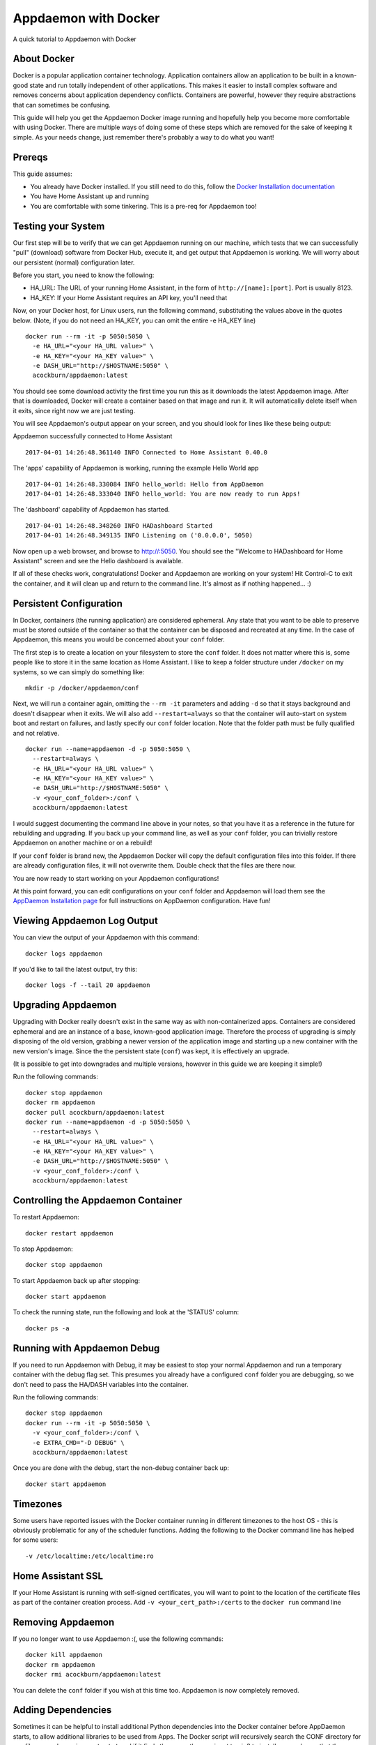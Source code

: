 Appdaemon with Docker
=====================

A quick tutorial to Appdaemon with Docker

About Docker
------------

Docker is a popular application container technology. Application
containers allow an application to be built in a known-good state and
run totally independent of other applications. This makes it easier to
install complex software and removes concerns about application
dependency conflicts. Containers are powerful, however they require
abstractions that can sometimes be confusing.

This guide will help you get the Appdaemon Docker image running and
hopefully help you become more comfortable with using Docker. There are
multiple ways of doing some of these steps which are removed for the
sake of keeping it simple. As your needs change, just remember there's
probably a way to do what you want!

Prereqs
-------

This guide assumes:

* You already have Docker installed. If you still need to do this, follow the `Docker Installation documentation <https://docs.docker.com/engine/installation/>`__
* You have Home Assistant up and running
* You are comfortable with some tinkering. This is a pre-req for Appdaemon too!

Testing your System
-------------------

Our first step will be to verify that we can get Appdaemon running on
our machine, which tests that we can successfully "pull" (download)
software from Docker Hub, execute it, and get output that Appdaemon is
working. We will worry about our persistent (normal) configuration
later.

Before you start, you need to know the following:

* HA\_URL: The URL of your running Home Assistant, in the form of ``http://[name]:[port]``. Port is usually 8123.
* HA\_KEY: If your Home Assistant requires an API key, you'll need that

Now, on your Docker host, for Linux users, run the following command,
substituting the values above in the quotes below. (Note, if you do not
need an HA\_KEY, you can omit the entire -e HA\_KEY line)

::

    docker run --rm -it -p 5050:5050 \
      -e HA_URL="<your HA_URL value>" \
      -e HA_KEY="<your HA_KEY value>" \
      -e DASH_URL="http://$HOSTNAME:5050" \
      acockburn/appdaemon:latest

You should see some download activity the first time you run this as it
downloads the latest Appdaemon image. After that is downloaded, Docker
will create a container based on that image and run it. It will
automatically delete itself when it exits, since right now we are just
testing.

You will see Appdaemon's output appear on your screen, and you should
look for lines like these being output:

Appdaemon successfully connected to Home Assistant

::

    2017-04-01 14:26:48.361140 INFO Connected to Home Assistant 0.40.0

The 'apps' capability of Appdaemon is working, running the example Hello
World app

::

    2017-04-01 14:26:48.330084 INFO hello_world: Hello from AppDaemon
    2017-04-01 14:26:48.333040 INFO hello_world: You are now ready to run Apps!

The 'dashboard' capability of Appdaemon has started.

::

    2017-04-01 14:26:48.348260 INFO HADashboard Started
    2017-04-01 14:26:48.349135 INFO Listening on ('0.0.0.0', 5050)

Now open up a web browser, and browse to http://:5050. You should see
the "Welcome to HADashboard for Home Assistant" screen and see the Hello
dashboard is available.

If all of these checks work, congratulations! Docker and Appdaemon are
working on your system! Hit Control-C to exit the container, and it will
clean up and return to the command line. It's almost as if nothing
happened... :)

Persistent Configuration
------------------------

In Docker, containers (the running application) are considered
ephemeral. Any state that you want to be able to preserve must be stored
outside of the container so that the container can be disposed and
recreated at any time. In the case of Appdaemon, this means you would be
concerned about your ``conf`` folder.

The first step is to create a location on your filesystem to store the
``conf`` folder. It does not matter where this is, some people like to
store it in the same location as Home Assistant. I like to keep a folder
structure under ``/docker`` on my systems, so we can simply do something
like:

::

    mkdir -p /docker/appdaemon/conf

Next, we will run a container again, omitting the ``--rm -it`` parameters
and adding ``-d`` so that it stays background and doesn't disappear when
it exits. We will also add ``--restart=always`` so that the container
will auto-start on system boot and restart on failures, and lastly
specify our ``conf`` folder location. Note that the folder path must be
fully qualified and not relative.

::

    docker run --name=appdaemon -d -p 5050:5050 \
      --restart=always \
      -e HA_URL="<your HA_URL value>" \
      -e HA_KEY="<your HA_KEY value>" \
      -e DASH_URL="http://$HOSTNAME:5050" \
      -v <your_conf_folder>:/conf \
      acockburn/appdaemon:latest

I would suggest documenting the command line above in your notes, so
that you have it as a reference in the future for rebuilding and
upgrading. If you back up your command line, as well as your ``conf``
folder, you can trivially restore Appdaemon on another machine or on a
rebuild!

If your ``conf`` folder is brand new, the Appdaemon Docker will copy the
default configuration files into this folder. If there are already
configuration files, it will not overwrite them. Double check that the
files are there now.

You are now ready to start working on your Appdaemon configurations!

At this point forward, you can edit configurations on your ``conf``
folder and Appdaemon will load them see the `AppDaemon Installation
page <INSTALL.html>`__ for full instructions on AppDaemon configuration.
Have fun!

Viewing Appdaemon Log Output
----------------------------

You can view the output of your Appdaemon with this command:

::

    docker logs appdaemon

If you'd like to tail the latest output, try this:

::

    docker logs -f --tail 20 appdaemon

Upgrading Appdaemon
-------------------

Upgrading with Docker really doesn't exist in the same way as with
non-containerized apps. Containers are considered ephemeral and are an
instance of a base, known-good application image. Therefore the process
of upgrading is simply disposing of the old version, grabbing a newer
version of the application image and starting up a new container with
the new version's image. Since the the persistent state (``conf``) was
kept, it is effectively an upgrade.

(It is possible to get into downgrades and multiple versions, however in
this guide we are keeping it simple!)

Run the following commands:

::

    docker stop appdaemon
    docker rm appdaemon
    docker pull acockburn/appdaemon:latest
    docker run --name=appdaemon -d -p 5050:5050 \
      --restart=always \
      -e HA_URL="<your HA_URL value>" \
      -e HA_KEY="<your HA_KEY value>" \
      -e DASH_URL="http://$HOSTNAME:5050" \
      -v <your_conf_folder>:/conf \
      acockburn/appdaemon:latest

Controlling the Appdaemon Container
-----------------------------------

To restart Appdaemon:

::

    docker restart appdaemon

To stop Appdaemon:

::

    docker stop appdaemon

To start Appdaemon back up after stopping:

::

    docker start appdaemon

To check the running state, run the following and look at the 'STATUS'
column:

::

    docker ps -a

Running with Appdaemon Debug
----------------------------

If you need to run Appdaemon with Debug, it may be easiest to stop your
normal Appdaemon and run a temporary container with the debug flag set.
This presumes you already have a configured ``conf`` folder you are
debugging, so we don't need to pass the HA/DASH variables into the
container.

Run the following commands:

::

    docker stop appdaemon
    docker run --rm -it -p 5050:5050 \
      -v <your_conf_folder>:/conf \
      -e EXTRA_CMD="-D DEBUG" \
      acockburn/appdaemon:latest

Once you are done with the debug, start the non-debug container back up:

::

    docker start appdaemon

Timezones
---------

Some users have reported issues with the Docker container running in different timezones to the host OS - this is obviously problematic for any of the scheduler functions.
Adding the following to the Docker command line has helped for some users:

::

     -v /etc/localtime:/etc/localtime:ro

Home Assistant SSL
------------------

If your Home Assistant is running with self-signed certificates, you
will want to point to the location of the certificate files as part of
the container creation process. Add ``-v <your_cert_path>:/certs`` to
the ``docker run`` command line

Removing Appdaemon
------------------

If you no longer want to use Appdaemon :(, use the following commands:

::

    docker kill appdaemon
    docker rm appdaemon
    docker rmi acockburn/appdaemon:latest

You can delete the ``conf`` folder if you wish at this time too.
Appdaemon is now completely removed.

Adding Dependencies
-------------------

Sometimes it can be helpful to install additional Python dependencies into the Docker container before AppDaemon starts, to allow additional libraries to be used from Apps. The Docker script will recursively search the CONF directory for any files named ``requirements.txt`` and if it finds them, use them as input to pip3 to install any packages that they describe.
